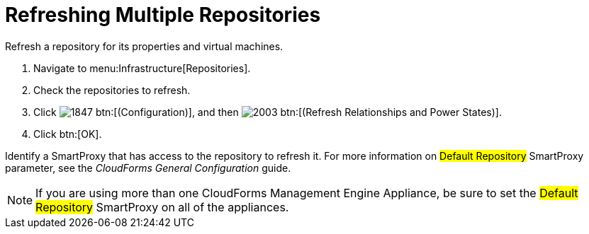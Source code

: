 = Refreshing Multiple Repositories

Refresh a repository for its properties and virtual machines.

. Navigate to menu:Infrastructure[Repositories].
. Check the repositories to refresh.
. Click  image:images/1847.png[] btn:[(Configuration)], and then  image:images/2003.png[] btn:[(Refresh Relationships and Power States)].
. Click btn:[OK].

Identify a SmartProxy that has access to the repository to refresh it.
For more information on #Default Repository# SmartProxy parameter, see the _CloudForms General Configuration_ guide.

NOTE: If you are using more than one CloudForms Management Engine Appliance, be sure to set the #Default Repository# SmartProxy on all of the appliances.
